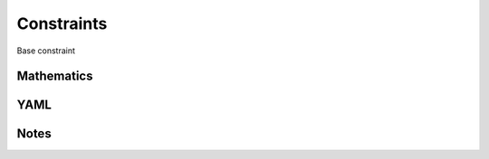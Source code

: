 Constraints
=========

Base constraint

.. image:: images/Constraints.svg

Mathematics
-----------



YAML
----

.. code-block:: yaml

    

Notes
-----

